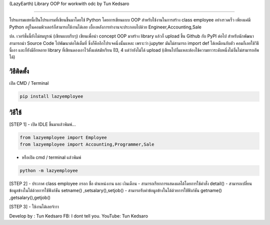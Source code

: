 (LazyEarth) Library OOP for workwith odc by Tun Kedsaro

==============================================

โปรแกรมแชทนี้เป็นโปรแกรมที่เขียนขึ้นมาโดยใช้ Python โดยการเขียนแบบ OOP
สำหรับใช้งานในการสร้าง class employee อย่างรวดเร็ว เพียงแค่มี Python
อยู่ในคอมพิวเตอร์ก็สามารถใช้งานได้เลย เบื้องหลังการทำงานจะประกอบไปด้วย
Engineer,Accounting,Sale

ปล. เวอร์ชั่นนี้ยังไม่สมบูรณ์ (เขียนแบบรีบๆ) เขียนเพื่อนำ concept OOP
มาสร้าง library แล้วก็ upload ขึ้น Github กับ PyPI ต่อไป
สำหรับนักพัฒนาสามารถนำ Source Code ไปพัฒนาต่อได้เต็มที่
ซึ่งก็คืออีกโปรเจคนึ่งนั้นแหละ เพราะว่า jupyter มันไม่สามารถ import def
ได้เหมือนกับตัว คอมก็เลยใช้วิธีนี้เอา และก็ยังมีอีกหลาย library
ที่เขียนดองเอาไว้ตั้งแต่สมัยเรียน ปี3, 4 แต่ว่ายังไม่ได้ upload
(เขียนไปงั้นแหละต้องใช้ความยาวระดับหนึ่งไม่งั้นไม่สามารถอัพได้)

วิธีติดตั้ง
~~~~~~~~~~~

เปิด CMD / Terminal

.. code:: python

    pip install lazyemployee

วิธีใช้
~~~~~~~

[STEP 1] - เปิด IDLE ขึ้นมาแล้วพิมพ์...

.. code:: python

   from lazyemployee import Employee
   from lazyemployee import Accounting,Programmer,Sale

-  หรือเปิด cmd / terminal แล้วพิมพ์

.. code:: python

   python -m lazyemployee

[STEP 2] - ประกาศ class employee กรอก ชื่อ ตำแหน่งงาน และ เงินเดือน -
สามารถเรียกการแสดงผลได้โดยการใช้คำสั่ง detail() -
สามารถเปลี่ยนข้อมูลข้างในได้ด้วยการใช้ฟังก์ชัน setname()
,setsalary(),setjob() - สามารถรับค่าข้อมูลข้างในได้ด้วยการใช้ฟังก์ชัน
getname() ,getsalary(),getjob()



[STEP 3] - ใช้งานได้เลยจ้าาา

Develop by : Tun Kedsaro 
FB: I dont tell you. 
YouTube: Tun Kedsaro

